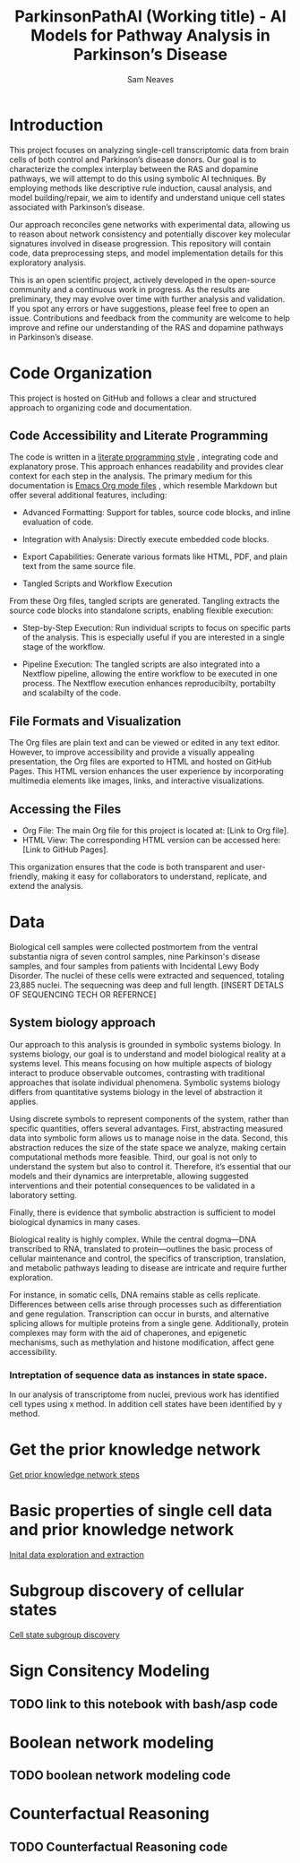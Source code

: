 # -*- org-confirm-babel-evaluate: nil -*-
#+TITLE: ParkinsonPathAI (Working title) - AI Models for Pathway Analysis in Parkinson’s Disease
#+OPTIONS: ^:nil
#+Author: Sam Neaves
#+HTML_HEAD: <style>
#+HTML_HEAD: pre.example { max-height: 300px; overflow-y: auto; border: 1px solid #ccc; padding: 10px; background-color: #f9f9f9; }
#+HTML_HEAD: </style>
#+EXPORT_FILE_NAME: docs/readme.html


* Introduction

This project focuses on analyzing single-cell transcriptomic data from
brain cells of both control and Parkinson’s disease donors. Our goal
is to characterize the complex interplay between the RAS and dopamine
pathways, we will attempt to do this using symbolic AI techniques. By employing methods like
descriptive rule induction, causal analysis, and model
building/repair, we aim to identify and understand unique cell states
associated with Parkinson’s disease.

Our approach reconciles gene networks with experimental data, allowing
us to reason about network consistency and potentially discover key
molecular signatures involved in disease progression. This repository will
contain code, data preprocessing steps, and model implementation
details for this exploratory analysis.

This is an open scientific project, actively developed in the
open-source community and a continuous work in progress. As the
results are preliminary, they may evolve over time with further
analysis and validation. If you spot any errors or have suggestions,
please feel free to open an issue. Contributions and feedback from the
community are welcome to help improve and refine our understanding of
the RAS and dopamine pathways in Parkinson’s disease.

* Code Organization

This project is hosted on GitHub and follows a clear and structured
approach to organizing code and documentation.

** Code Accessibility and Literate Programming
The code is written in a
[[https://en.wikipedia.org/wiki/Literate_programming][literate programming style]] , integrating code
and explanatory prose. This approach enhances readability and provides
clear context for each step in the analysis. The primary medium for
this documentation is [[https://orgmode.org/][Emacs Org mode files]] , which resemble Markdown
but offer several additional features, including:

- Advanced Formatting: Support for tables, source code blocks, and
  inline evaluation of code.
  
- Integration with Analysis: Directly execute embedded code blocks.
  
- Export Capabilities: Generate various formats like HTML, PDF, and
  plain text from the same source file.
  
- Tangled Scripts and Workflow Execution
From these Org files, tangled scripts are generated. Tangling extracts
the source code blocks into standalone scripts, enabling flexible
execution:


- Step-by-Step Execution: Run individual scripts to focus on specific
  parts of the analysis. This is especially useful if you are
  interested in a single stage of the workflow.
  
- Pipeline Execution: The tangled scripts are also integrated into a
  Nextflow pipeline, allowing the entire workflow to be executed in
  one process. The Nextflow execution enhances reproducibilty,
  portabilty and scalabilty of the code.
  

** File Formats and Visualization
The Org files are plain text and can be viewed or edited in any text
editor. However, to improve accessibility and provide a visually
appealing presentation, the Org files are exported to HTML and hosted
on GitHub Pages. This HTML version enhances the user experience by
incorporating multimedia elements like images, links, and interactive
visualizations.


** Accessing the Files
- Org File: The main Org file for this project is located at: [Link to Org file].
- HTML View: The corresponding HTML version can be accessed here: [Link to GitHub Pages].
This organization ensures that the code is both transparent and
user-friendly, making it easy for collaborators to understand,
replicate, and extend the analysis.


* Data

Biological cell samples were collected postmortem from the ventral
substantia nigra of seven control samples, nine Parkinson's disease
samples, and four samples from patients with Incidental Lewy Body
Disorder. The nuclei of these cells were extracted and sequenced,
totaling 23,885 nuclei. The sequecning was deep and full
length. [INSERT DETALS OF SEQUENCING TECH OR REFERNCE]

** System biology approach

Our approach to this analysis is grounded in symbolic systems
biology. In systems biology, our goal is to understand and model
biological reality at a systems level. This means focusing on how
multiple aspects of biology interact to produce observable outcomes,
contrasting with traditional approaches that isolate individual
phenomena. Symbolic systems biology differs from quantitative systems
biology in the level of abstraction it applies.


Using discrete symbols to represent components of the system, rather
than specific quantities, offers several advantages. First,
abstracting measured data into symbolic form allows us to manage noise
in the data. Second, this abstraction reduces the size of the state
space we analyze, making certain computational methods more
feasible. Third, our goal is not only to understand the system but
also to control it. Therefore, it’s essential that our models and
their dynamics are interpretable, allowing suggested interventions and
their potential consequences to be validated in a laboratory setting.


Finally, there is evidence that symbolic abstraction is sufficient to
model biological dynamics in many cases.


Biological reality is highly complex. While the central dogma—DNA
transcribed to RNA, translated to protein—outlines the basic process
of cellular maintenance and control, the specifics of transcription,
translation, and metabolic pathways leading to disease are intricate
and require further exploration.


For instance, in somatic cells, DNA remains stable as cells
replicate. Differences between cells arise through processes such as
differentiation and gene regulation. Transcription can occur in
bursts, and alternative splicing allows for multiple proteins from a
single gene. Additionally, protein complexes may form with the aid of
chaperones, and epigenetic mechanisms, such as methylation and histone
modification, affect gene accessibility.


*** Intreptation of sequence data as instances in state space.

In our analysis of transcriptome from nuclei, previous work has
identified cell types using x method.
In addition cell states have been identified by y method.


* Get the prior knowledge network

[[file:scripts/get_prior_knowledge_network.org][Get prior knowledge network steps]]

* Basic properties of single cell data and prior knowledge network

[[file:scripts/intial_exploration_and_extraction.org][Inital data exploration and extraction]]

* Subgroup discovery of cellular states

[[file:cell_state_subgroup_subgroup_discover.org][Cell state subgroup discovery]]

* Sign Consitency Modeling

** TODO link to this notebook with bash/asp code

* Boolean network modeling

** TODO boolean network modeling code

* Counterfactual Reasoning

** TODO Counterfactual Reasoning code



